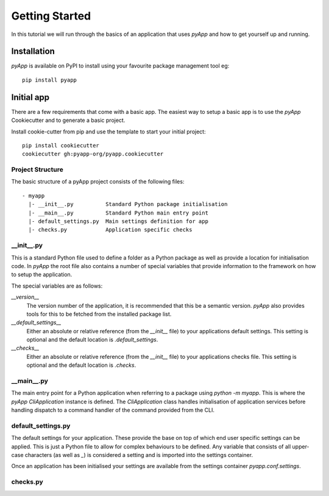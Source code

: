 ###############
Getting Started
###############

In this tutorial we will run through the basics of an application that uses
`pyApp` and how to get yourself up and running.


Installation
============

`pyApp` is available on PyPI to install using your favourite package management
tool eg::

    pip install pyapp


Initial app
===========

There are a few requirements that come with a basic app. The easiest way to
setup a basic app is to use the `pyApp` Cookiecutter and to generate a basic
project.

Install cookie-cutter from pip and use the template to start your initial
project::

    pip install cookiecutter
    cookiecutter gh:pyapp-org/pyapp.cookiecutter


.. info:: You can skip this step if you want to just get the info.


Project Structure
-----------------

The basic structure of a pyApp project consists of the following files::

    - myapp
      |- __init__.py          Standard Python package initialisation
      |- __main__.py          Standard Python main entry point
      |- default_settings.py  Main settings definition for app
      |- checks.py            Application specific checks


__init__.py
-----------

This is a standard Python file used to define a folder as a Python package as
well as provide a location for initialisation code. In `pyApp` the root file
also contains a number of special variables that provide information to the
framework on how to setup the application.

The special variables are as follows:

`__version__`
    The version number of the application, it is recommended that this be a
    semantic version. `pyApp` also provides tools for this to be fetched from
    the installed package list.

`__default_settings__`
    Either an absolute or relative reference (from the `__init__` file) to your
    applications default settings. This setting is optional and the default
    location is `.default_settings`.

`__checks__`
    Either an absolute or relative reference (from the `__init__` file) to your
    applications checks file. This setting is optional and the default location
    is `.checks`.

__main__.py
-----------

The main entry point for a Python application when referring to a package using
`python -m myapp`. This is where the `pyApp` `CliApplication` instance is
defined. The `CliApplication` class handles initialisation of application
services before handling dispatch to a command handler of the command provided
from the CLI.

default_settings.py
-------------------

The default settings for your application. These provide the base on top of
which end user specific settings can be applied. This is just a Python file to
allow for complex behaviours to be defined. Any variable that consists of all
upper-case characters (as well as `_`) is considered a setting and is imported
into the settings container.

Once an application has been initialised your settings are available from the
settings container `pyapp.conf.settings`.

checks.py
---------



